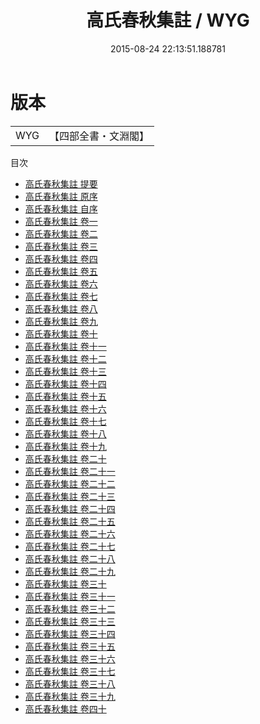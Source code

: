 #+TITLE: 高氏春秋集註 / WYG
#+DATE: 2015-08-24 22:13:51.188781
* 版本
 |       WYG|【四部全書・文淵閣】|
目次
 - [[file:KR1e0037_000.txt::000-1a][高氏春秋集註 提要]]
 - [[file:KR1e0037_000.txt::000-5a][高氏春秋集註 原序]]
 - [[file:KR1e0037_000.txt::000-8a][高氏春秋集註 自序]]
 - [[file:KR1e0037_001.txt::001-1a][高氏春秋集註 卷一]]
 - [[file:KR1e0037_002.txt::002-1a][高氏春秋集註 卷二]]
 - [[file:KR1e0037_003.txt::003-1a][高氏春秋集註 卷三]]
 - [[file:KR1e0037_004.txt::004-1a][高氏春秋集註 卷四]]
 - [[file:KR1e0037_005.txt::005-1a][高氏春秋集註 卷五]]
 - [[file:KR1e0037_006.txt::006-1a][高氏春秋集註 卷六]]
 - [[file:KR1e0037_007.txt::007-1a][高氏春秋集註 卷七]]
 - [[file:KR1e0037_008.txt::008-1a][高氏春秋集註 卷八]]
 - [[file:KR1e0037_009.txt::009-1a][高氏春秋集註 卷九]]
 - [[file:KR1e0037_010.txt::010-1a][高氏春秋集註 卷十]]
 - [[file:KR1e0037_011.txt::011-1a][高氏春秋集註 卷十一]]
 - [[file:KR1e0037_012.txt::012-1a][高氏春秋集註 卷十二]]
 - [[file:KR1e0037_013.txt::013-1a][高氏春秋集註 卷十三]]
 - [[file:KR1e0037_014.txt::014-1a][高氏春秋集註 卷十四]]
 - [[file:KR1e0037_015.txt::015-1a][高氏春秋集註 卷十五]]
 - [[file:KR1e0037_016.txt::016-1a][高氏春秋集註 卷十六]]
 - [[file:KR1e0037_017.txt::017-1a][高氏春秋集註 卷十七]]
 - [[file:KR1e0037_018.txt::018-1a][高氏春秋集註 卷十八]]
 - [[file:KR1e0037_019.txt::019-1a][高氏春秋集註 卷十九]]
 - [[file:KR1e0037_020.txt::020-1a][高氏春秋集註 卷二十]]
 - [[file:KR1e0037_021.txt::021-1a][高氏春秋集註 卷二十一]]
 - [[file:KR1e0037_022.txt::022-1a][高氏春秋集註 卷二十二]]
 - [[file:KR1e0037_023.txt::023-1a][高氏春秋集註 卷二十三]]
 - [[file:KR1e0037_024.txt::024-1a][高氏春秋集註 卷二十四]]
 - [[file:KR1e0037_025.txt::025-1a][高氏春秋集註 卷二十五]]
 - [[file:KR1e0037_026.txt::026-1a][高氏春秋集註 卷二十六]]
 - [[file:KR1e0037_027.txt::027-1a][高氏春秋集註 卷二十七]]
 - [[file:KR1e0037_028.txt::028-1a][高氏春秋集註 卷二十八]]
 - [[file:KR1e0037_029.txt::029-1a][高氏春秋集註 卷二十九]]
 - [[file:KR1e0037_030.txt::030-1a][高氏春秋集註 卷三十]]
 - [[file:KR1e0037_031.txt::031-1a][高氏春秋集註 卷三十一]]
 - [[file:KR1e0037_032.txt::032-1a][高氏春秋集註 卷三十二]]
 - [[file:KR1e0037_033.txt::033-1a][高氏春秋集註 卷三十三]]
 - [[file:KR1e0037_034.txt::034-1a][高氏春秋集註 卷三十四]]
 - [[file:KR1e0037_035.txt::035-1a][高氏春秋集註 卷三十五]]
 - [[file:KR1e0037_036.txt::036-1a][高氏春秋集註 卷三十六]]
 - [[file:KR1e0037_037.txt::037-1a][高氏春秋集註 卷三十七]]
 - [[file:KR1e0037_038.txt::038-1a][高氏春秋集註 卷三十八]]
 - [[file:KR1e0037_039.txt::039-1a][高氏春秋集註 卷三十九]]
 - [[file:KR1e0037_040.txt::040-1a][高氏春秋集註 卷四十]]
